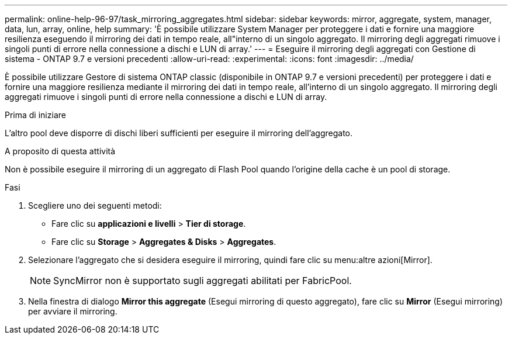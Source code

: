 ---
permalink: online-help-96-97/task_mirroring_aggregates.html 
sidebar: sidebar 
keywords: mirror, aggregate, system, manager, data, lun, array, online, help 
summary: 'È possibile utilizzare System Manager per proteggere i dati e fornire una maggiore resilienza eseguendo il mirroring dei dati in tempo reale, all"interno di un singolo aggregato. Il mirroring degli aggregati rimuove i singoli punti di errore nella connessione a dischi e LUN di array.' 
---
= Eseguire il mirroring degli aggregati con Gestione di sistema - ONTAP 9.7 e versioni precedenti
:allow-uri-read: 
:experimental: 
:icons: font
:imagesdir: ../media/


[role="lead"]
È possibile utilizzare Gestore di sistema ONTAP classic (disponibile in ONTAP 9.7 e versioni precedenti) per proteggere i dati e fornire una maggiore resilienza mediante il mirroring dei dati in tempo reale, all'interno di un singolo aggregato. Il mirroring degli aggregati rimuove i singoli punti di errore nella connessione a dischi e LUN di array.

.Prima di iniziare
L'altro pool deve disporre di dischi liberi sufficienti per eseguire il mirroring dell'aggregato.

.A proposito di questa attività
Non è possibile eseguire il mirroring di un aggregato di Flash Pool quando l'origine della cache è un pool di storage.

.Fasi
. Scegliere uno dei seguenti metodi:
+
** Fare clic su *applicazioni e livelli* > *Tier di storage*.
** Fare clic su *Storage* > *Aggregates & Disks* > *Aggregates*.


. Selezionare l'aggregato che si desidera eseguire il mirroring, quindi fare clic su menu:altre azioni[Mirror].
+
[NOTE]
====
SyncMirror non è supportato sugli aggregati abilitati per FabricPool.

====
. Nella finestra di dialogo *Mirror this aggregate* (Esegui mirroring di questo aggregato), fare clic su *Mirror* (Esegui mirroring) per avviare il mirroring.


